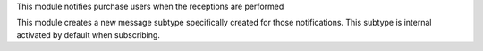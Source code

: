 This module notifies purchase users when the receptions are performed

This module creates a new message subtype specifically created for those
notifications. This subtype is internal activated by default when subscribing.
